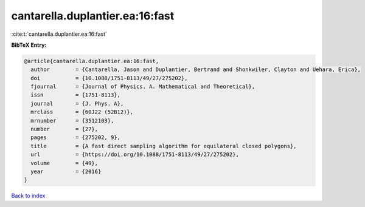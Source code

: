 cantarella.duplantier.ea:16:fast
================================

:cite:t:`cantarella.duplantier.ea:16:fast`

**BibTeX Entry:**

.. code-block:: bibtex

   @article{cantarella.duplantier.ea:16:fast,
     author        = {Cantarella, Jason and Duplantier, Bertrand and Shonkwiler, Clayton and Uehara, Erica},
     doi           = {10.1088/1751-8113/49/27/275202},
     fjournal      = {Journal of Physics. A. Mathematical and Theoretical},
     issn          = {1751-8113},
     journal       = {J. Phys. A},
     mrclass       = {60J22 (52B12)},
     mrnumber      = {3512103},
     number        = {27},
     pages         = {275202, 9},
     title         = {A fast direct sampling algorithm for equilateral closed polygons},
     url           = {https://doi.org/10.1088/1751-8113/49/27/275202},
     volume        = {49},
     year          = {2016}
   }

`Back to index <../By-Cite-Keys.html>`_

